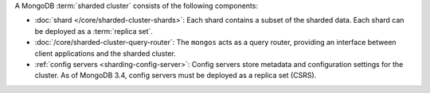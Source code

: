 A MongoDB :term:`sharded cluster` consists of the following components:

- :doc:`shard </core/sharded-cluster-shards>`: Each shard contains a
  subset of the sharded data. Each shard can be deployed as a :term:`replica
  set`.

- :doc:`/core/sharded-cluster-query-router`: The ``mongos`` acts as a
  query router, providing an interface between client applications and the
  sharded cluster.

- :ref:`config servers <sharding-config-server>`: Config
  servers store metadata and configuration settings for the cluster. As
  of MongoDB 3.4, config servers must be deployed as a replica set (CSRS).

.. COMMENT TODO post code review, use this include file in /core/sharded-cluster-components.txt and /sharding.txt since they had duplicate content.

